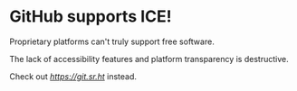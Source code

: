 * GitHub supports ICE! 

Proprietary platforms can't truly support free software. 

The lack of accessibility features and platform transparency is destructive. 

Check out [[git.sr.ht][https://git.sr.ht]] instead. 

